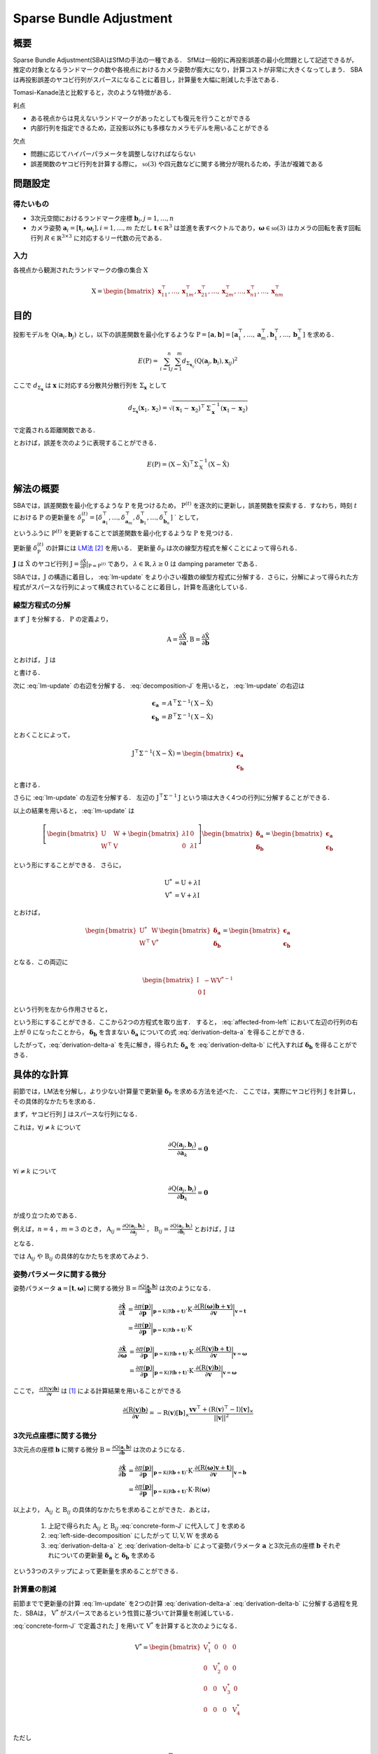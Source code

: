 ========================
Sparse Bundle Adjustment
========================

概要
----

Sparse Bundle Adjustment(SBA)はSfMの手法の一種である．
SfMは一般的に再投影誤差の最小化問題として記述できるが，推定の対象となるランドマークの数や各視点におけるカメラ姿勢が膨大になり，計算コストが非常に大きくなってしまう．
SBAは再投影誤差のヤコビ行列がスパースになることに着目し，計算量を大幅に削減した手法である．

Tomasi-Kanade法と比較すると，次のような特徴がある．

利点

- ある視点からは見えないランドマークがあったとしても復元を行うことができる
- 内部行列を指定できるため，正投影以外にも多様なカメラモデルを用いることができる

欠点

- 問題に応じてハイパーパラメータを調整しなければならない
- 誤差関数のヤコビ行列を計算する際に， :math:`\mathfrak{so}(3)` や四元数などに関する微分が現れるため，手法が複雑である


問題設定
--------

得たいもの
~~~~~~~~~~


- 3次元空間におけるランドマーク座標 :math:`\mathbf{b}_{j},j=1,\dots,n`
- カメラ姿勢 :math:`\mathbf{a}_{i} = [\mathbf{t}_{i}, \mathbf{\omega}_{i}],i=1,\dots,m`
  ただし :math:`\mathbf{t} \in \mathbb{R}^{3}` は並進を表すベクトルであり，:math:`\mathbf{\omega} \in \mathfrak{so}(3)` はカメラの回転を表す回転行列 :math:`R \in \mathbb{R}^{3 \times 3}` に対応するリー代数の元である．


入力
~~~~


各視点から観測されたランドマークの像の集合 :math:`\mathrm{X}`

.. math::
    \mathrm{X} = \begin{bmatrix}
        \mathbf{x}^{\top}_{11},
        \dots,
        \mathbf{x}^{\top}_{1m},
        \mathbf{x}^{\top}_{21},
        \dots,
        \mathbf{x}^{\top}_{2m},
        \dots,
        \mathbf{x}^{\top}_{n1},
        \dots,
        \mathbf{x}^{\top}_{nm}
    \end{bmatrix}


目的
----

投影モデルを :math:`\mathrm{Q}(\mathbf{a}_{i},\mathbf{b}_{j})` とし，以下の誤差関数を最小化するような :math:`\mathrm{P} = \left[\mathbf{a}, \mathbf{b}\right] = \left[ \mathbf{a}^{\top}_{1}, \dots, \mathbf{a}^{\top}_{m}, \mathbf{b}^{\top}_{1}, \dots, \mathbf{b}^{\top}_{n} \right]` を求める．

.. math::
    E(\mathrm{P}) = \begin{align}
    \sum_{i=1}^{n} \sum_{j=1}^{m} d_{\mathrm{\Sigma}_{\mathbf{x}_{ij}}}(\mathrm{Q}(\mathbf{a}_{j}, \mathbf{b}_{i}), \mathbf{x}_{ij})^{2}
    \end{align}


ここで :math:`d_{\mathrm{\Sigma}_{\mathbf{x}}}` は :math:`\mathbf{x}` に対応する分散共分散行列を :math:`\mathrm{\Sigma}_{\mathbf{x}}` として

.. math::
    d_{\mathrm{\Sigma}_{\mathbf{x}}}(\mathbf{x}_{1}, \mathbf{x}_{2}) =
    \sqrt{(\mathbf{x}_{1} - \mathbf{x}_{2})^{\top} \mathrm{\Sigma}^{-1}_{\mathbf{x}} (\mathbf{x}_{1} - \mathbf{x}_{2})}

で定義される距離関数である．

.. math::
    \hat{\mathrm{X}}
    = \begin{bmatrix}
        \hat{\mathbf{x}}^{\top}_{11},
        \dots,
        \hat{\mathbf{x}}^{\top}_{1m},
        \hat{\mathbf{x}}^{\top}_{21},
        \dots,
        \hat{\mathbf{x}}^{\top}_{2m},
        \dots,
        \hat{\mathbf{x}}^{\top}_{n1},
        \dots,
        \hat{\mathbf{x}}^{\top}_{nm}
    \end{bmatrix}^{\top} \\
    :label: definition-X

.. math::
    \hat{\mathbf{x}}_{ij}
    = \mathrm{Q}(\mathbf{a}_{j}, \mathbf{b}_{i})
    :label: definition-Q

.. math::
    \mathrm{\Sigma}_{\mathrm{X}}
    = diag(
        \mathrm{\Sigma}_{\mathbf{x}_{11}},
        \dots,
        \mathrm{\Sigma}_{\mathbf{x}_{1m}},
        \mathrm{\Sigma}_{\mathbf{x}_{21}},
        \dots,
        \mathrm{\Sigma}_{\mathbf{x}_{2m}},
        \dots,
        \mathrm{\Sigma}_{\mathbf{x}_{n1}},
        \dots,
        \mathrm{\Sigma}_{\mathbf{x}_{nm}}
    )
    :label: definition-sigma

とおけば，誤差を次のように表現することができる．

.. math::
    E(\mathrm{P})
    = (\mathrm{X}-\hat{\mathrm{X}})^{\top} \mathrm{\Sigma}_{\mathrm{X}}^{-1} (\mathrm{X}-\hat{\mathrm{X}})


解法の概要
----------

SBAでは，誤差関数を最小化するような :math:`\mathrm{P}` を見つけるため， :math:`\mathrm{P}^{(t)}` を逐次的に更新し，誤差関数を探索する．すなわち，時刻 :math:`t` における :math:`\mathrm{P}` の更新量を :math:`\delta_{\mathrm{P}}^{(t)} = \left[ \delta_{\mathbf{a}_{1}}^{\top}, \dots, \delta_{\mathbf{a}_{m}}^{\top}, \delta_{\mathbf{b}_{1}}^{\top}, \dots, \delta_{\mathbf{b}_{n}}^{\top} \right]` ` として，

.. math::
    \mathrm{P}^{(t+1)} \leftarrow \mathrm{P}^{(t)} + \delta_{\mathrm{P}}^{(t)}
    :label: parameter-update

というふうに :math:`\mathrm{P}^{(t)}` を更新することで誤差関数を最小化するような :math:`\mathrm{P}` を見つける．

更新量 :math:`\delta_{\mathrm{P}}^{(t)}` の計算には LM法_ [#Levenberg_1944]_ を用いる．
更新量 :math:`\delta_{\mathrm{P}}` は次の線型方程式を解くことによって得られる．

.. _LM法: https://en.wikipedia.org/wiki/Levenberg%E2%80%93Marquardt_algorithm

.. math::
    \left[
        \mathrm{J}^{\top} \mathrm{\mathrm{\Sigma}}^{-1} \mathrm{J} + \lambda \mathrm{I}
    \right]
    \delta_{\mathrm{P}}^{(t)}
    = \mathrm{J}^{\top} \mathrm{\mathrm{\Sigma}}^{-1} \left[ \mathrm{X} - \hat{\mathrm{X}} \right] \\
    :label: lm-update

:math:`\mathbf{J}` は :math:`\hat{\mathrm{X}}` のヤコビ行列 :math:`\mathrm{J} = \frac{\partial \hat{\mathrm{X}}}{\partial \mathrm{P}} \rvert_{\mathrm{P}=\mathrm{P}^{(t)}}` であり， :math:`\lambda \in \mathbb{R}, \lambda \geq 0` は damping parameter である．

SBAでは，:math:`\mathrm{J}` の構造に着目し， :eq:`lm-update` をより小さい複数の線型方程式に分解する．さらに，分解によって得られた方程式がスパースな行列によって構成されていることに着目し，計算を高速化している．


線型方程式の分解
~~~~~~~~~~~~~~~~

まず :math:`\mathrm{J}` を分解する． :math:`\mathrm{P}` の定義より，

.. math::
    \mathrm{A} = \frac{\partial \hat{\mathrm{X}}}{\partial \mathbf{a}},
    \mathrm{B} = \frac{\partial \hat{\mathrm{X}}}{\partial \mathbf{b}}

とおけば， :math:`\mathrm{J}` は

.. math::
    \mathrm{J} = \frac{\partial \hat{\mathrm{X}}}{\partial \mathrm{P}}
    = \frac{\partial \hat{\mathrm{X}}}{\partial (\mathrm{a}, \mathrm{b})} = \left[ A, B \right]
    :label: decomposition-J

と書ける．

次に :eq:`lm-update` の右辺を分解する． :eq:`decomposition-J` を用いると， :eq:`lm-update` の右辺は

.. math::
    \begin{align}
        \mathbf{\epsilon}_{\mathbf{a}} &= A^{\top} \mathrm{\Sigma}^{-1} (\mathrm{X} - \hat{\mathrm{X}}) \\
        \mathbf{\epsilon}_{\mathbf{b}} &= B^{\top} \mathrm{\Sigma}^{-1} (\mathrm{X} - \hat{\mathrm{X}})
    \end{align}

とおくことによって，

.. math::
    \mathrm{J}^{\top} \mathrm{\mathrm{\Sigma}}^{-1} (\mathrm{X} - \hat{\mathrm{X}})
    = \begin{bmatrix} \mathbf{\epsilon}_{\mathbf{a}} \\ \mathbf{\epsilon}_{\mathbf{b}} \end{bmatrix}

と書ける．

さらに :eq:`lm-update` の左辺を分解する．
左辺の :math:`\mathrm{J}^{\top} \mathrm{\mathrm{\Sigma}}^{-1} \mathrm{J}` という項は大きく4つの行列に分解することができる．

.. math::
    \begin{align}
        \mathrm{J}^{\top} \mathrm{\mathrm{\Sigma}}^{-1} \mathrm{J}
        &= \begin{bmatrix}
            A^{\top} \\ B^{\top}
        \end{bmatrix}
        \mathrm{\Sigma}^{-1}
        \begin{bmatrix}
            A & B
        \end{bmatrix} \\
        &= \begin{bmatrix}
            A^{\top} \mathrm{\Sigma}^{-1} A & A^{\top} \mathrm{\Sigma}^{-1} B \\
            B^{\top} \mathrm{\Sigma}^{-1} A & B^{\top} \mathrm{\Sigma}^{-1} B
        \end{bmatrix} \\
        &= \begin{bmatrix}
            \mathrm{U} & \mathrm{W} \\
            \mathrm{W}^{\top} & \mathrm{V}
        \end{bmatrix}
    \end{align}
    :label: left-side-decomposition

以上の結果を用いると， :eq:`lm-update` は

.. math::
    \left[
    \begin{bmatrix}
        \mathrm{U} & \mathrm{W} \\
        \mathrm{W}^{\top} & \mathrm{V}
    \end{bmatrix}
    +
    \begin{bmatrix}
        \lambda \mathrm{I} & \mathrm{0} \\
        \mathrm{0} & \lambda \mathrm{I}
    \end{bmatrix}
    \right]
    \begin{bmatrix}
        \mathbf{\delta}_{\mathbf{a}} \\
        \mathbf{\delta}_{\mathbf{b}}
    \end{bmatrix}
    =
    \begin{bmatrix}
        \mathbf{\epsilon}_{\mathbf{a}} \\
        \mathbf{\epsilon}_{\mathbf{b}}
    \end{bmatrix}

という形にすることができる．
さらに，

.. math::
    \begin{align}
        \mathrm{U}^{*} &= \mathrm{U} + \lambda \mathrm{I} \\
        \mathrm{V}^{*} &= \mathrm{V} + \lambda \mathrm{I}
    \end{align}

とおけば，

.. math::
    \begin{bmatrix}
        \mathrm{U}^{*} & \mathrm{W} \\
        \mathrm{W}^{\top} & \mathrm{V}^{*}
    \end{bmatrix}
    \begin{bmatrix}
        \mathbf{\delta}_{\mathbf{a}} \\
        \mathbf{\delta}_{\mathbf{b}}
    \end{bmatrix}
    =
    \begin{bmatrix}
        \mathbf{\epsilon}_{\mathbf{a}} \\
        \mathbf{\epsilon}_{\mathbf{b}}
    \end{bmatrix}

となる．この両辺に

.. math::
    \begin{bmatrix}
        \mathrm{I} & -\mathrm{W}{\mathrm{V}^{*}}^{-1} \\
        \mathrm{0} & \mathrm{I}
    \end{bmatrix}

という行列を左から作用させると，

.. math::
    \begin{bmatrix}
        \mathrm{I} & -\mathrm{W}{\mathrm{V}^{*}}^{-1} \\
        \mathrm{0} & \mathrm{I}
    \end{bmatrix}
    \begin{bmatrix}
        \mathrm{U}^{*} & \mathrm{W} \\
        \mathrm{W}^{\top} & \mathrm{V}^{*}
    \end{bmatrix}
    \begin{bmatrix}
        \mathbf{\delta}_{\mathbf{a}} \\
        \mathbf{\delta}_{\mathbf{b}}
    \end{bmatrix}
    =
    \begin{bmatrix}
        \mathrm{I} & -\mathrm{W}{\mathrm{V}^{*}}^{-1} \\
        \mathrm{0} & \mathrm{I}
    \end{bmatrix}
    \begin{bmatrix}
        \mathbf{\epsilon}_{\mathbf{a}} \\
        \mathbf{\epsilon}_{\mathbf{b}}
    \end{bmatrix} \\
    :label: left-multiplication

.. math::
    \begin{bmatrix}
        \mathrm{U}^{*} - \mathrm{W}{\mathrm{V}^{*}}^{-1}\mathrm{W}^{\top} & \mathrm{0} \\
        \mathrm{W}^{\top} & \mathrm{V}^{*}
    \end{bmatrix}
    \begin{bmatrix}
        \mathbf{\delta}_{\mathbf{a}} \\
        \mathbf{\delta}_{\mathbf{b}}
    \end{bmatrix}
    =
    \begin{bmatrix}
        \mathbf{\epsilon}_{\mathbf{a}} - \mathrm{W}{\mathrm{V}^{*}}^{-1}\mathbf{\epsilon}_{\mathbf{b}} \\
        \mathbf{\epsilon}_{\mathbf{b}}
    \end{bmatrix}
    :label: affected-from-left

という形にすることができる．ここから2つの方程式を取り出す．
すると， :eq:`affected-from-left` において左辺の行列の右上が :math:`\mathrm{0}` になったことから， :math:`\mathbf{\delta}_{\mathbf{b}}` を含まない :math:`\mathbf{\delta}_{\mathbf{a}}` についての式 :eq:`derivation-delta-a` を得ることができる．

.. math::
    (\mathrm{U}^{*} - \mathrm{W}{\mathrm{V}^{*}}^{-1}\mathrm{W}^{\top}) \mathbf{\delta}_{\mathbf{a}}
    = \mathbf{\epsilon}_{\mathbf{a}} - \mathrm{W}{\mathrm{V}^{*}}^{-1}\mathbf{\epsilon}_{\mathbf{b}}
    :label: derivation-delta-a

.. math::
    \mathrm{V}^{*} \mathbf{\delta}_{\mathbf{b}}
    = \mathbf{\epsilon}_{\mathbf{b}} - \mathrm{W}^{\top} \mathbf{\delta}_{\mathbf{a}}
    :label: derivation-delta-b

したがって，:eq:`derivation-delta-a` を先に解き，得られた :math:`\mathbf{\delta}_{\mathbf{a}}` を :eq:`derivation-delta-b` に代入すれば :math:`\mathbf{\delta}_{\mathbf{b}}` を得ることができる．


具体的な計算
------------

前節では，LM法を分解し，より少ない計算量で更新量 :math:`\mathbf{\delta}_{\mathrm{P}}` を求める方法を述べた．
ここでは，実際にヤコビ行列 :math:`\mathrm{J}` を計算し，その具体的なかたちを求める．

まず，ヤコビ行列 :math:`\mathrm{J}` はスパースな行列になる．

これは，:math:`\forall j \neq k` について

.. math::
    \frac{\partial \mathrm{Q}(\mathbf{a}_{j}, \mathbf{b}_{i})}{\partial \mathbf{a}_{k}} = \mathbf{0}

:math:`\forall i \neq k` について

.. math::
    \frac{\partial \mathrm{Q}(\mathbf{a}_{j}, \mathbf{b}_{i})}{\partial \mathbf{b}_{k}} = \mathbf{0}

が成り立つためである．


例えば，:math:`n=4` ，:math:`m=3` のとき，
:math:`\mathrm{A}_{ij}=\frac{\partial \mathrm{Q}(\mathbf{a}_{j}, \mathbf{b}_{i})}{\partial \mathbf{a}_{j}}` ，
:math:`\mathrm{B}_{ij}=\frac{\partial \mathrm{Q}(\mathbf{a}_{j}, \mathbf{b}_{i})}{\partial \mathbf{b}_{i}}`
とおけば，:math:`\mathrm{J}` は

.. math::
    \mathrm{J} = \begin{bmatrix}
        \mathrm{A}_{11} &      \mathbf{0} &      \mathbf{0} & \mathrm{B}_{11} &      \mathbf{0} &      \mathbf{0} &      \mathbf{0} \\
        \mathbf{0}      & \mathrm{A}_{12} &      \mathbf{0} & \mathrm{B}_{12} &      \mathbf{0} &      \mathbf{0} &      \mathbf{0} \\
        \mathbf{0}      &      \mathbf{0} & \mathrm{A}_{13} & \mathrm{B}_{13} &      \mathbf{0} &      \mathbf{0} &      \mathbf{0} \\
        \mathrm{A}_{21} &      \mathbf{0} &      \mathbf{0} &      \mathbf{0} & \mathrm{B}_{21} &      \mathbf{0} &      \mathbf{0} \\
        \mathbf{0}      & \mathrm{A}_{22} &      \mathbf{0} &      \mathbf{0} & \mathrm{B}_{22} &      \mathbf{0} &      \mathbf{0} \\
        \mathbf{0}      &      \mathbf{0} & \mathrm{A}_{23} &      \mathbf{0} & \mathrm{B}_{23} &      \mathbf{0} &      \mathbf{0} \\
        \mathrm{A}_{31} &      \mathbf{0} &      \mathbf{0} &      \mathbf{0} &      \mathbf{0} & \mathrm{B}_{31} &      \mathbf{0} \\
        \mathbf{0}      & \mathrm{A}_{32} &      \mathbf{0} &      \mathbf{0} &      \mathbf{0} & \mathrm{B}_{32} &      \mathbf{0} \\
        \mathbf{0}      &      \mathbf{0} & \mathrm{A}_{33} &      \mathbf{0} &      \mathbf{0} & \mathrm{B}_{33} &      \mathbf{0} \\
        \mathrm{A}_{41} &      \mathbf{0} &      \mathbf{0} &      \mathbf{0} &      \mathbf{0} &      \mathbf{0} & \mathrm{B}_{41} \\
        \mathbf{0}      & \mathrm{A}_{42} &      \mathbf{0} &      \mathbf{0} &      \mathbf{0} &      \mathbf{0} & \mathrm{B}_{42} \\
        \mathbf{0}      &      \mathbf{0} & \mathrm{A}_{43} &      \mathbf{0} &      \mathbf{0} &      \mathbf{0} & \mathrm{B}_{43} \\
    \end{bmatrix}
    :label: concrete-form-J

となる．

では :math:`\mathrm{A}_{ij}` や :math:`\mathrm{B}_{ij}` の具体的なかたちを求めてみよう．

姿勢パラメータに関する微分
~~~~~~~~~~~~~~~~~~~~~~~~~~


姿勢パラメータ :math:`\mathbf{a} = \left[ \mathbf{t}, \mathbf{\omega} \right]` に関する微分 :math:`\mathrm{B}=\frac{\partial \mathrm{Q}(\mathbf{a}, \mathbf{b})}{\partial \mathbf{b}}` は次のようになる．


.. math::
    \begin{align}
    \frac{\partial \hat{\mathbf{x}}}{\partial \mathbf{t}}
    &= \frac{\partial \pi(\mathbf{p})}{\partial \mathbf{p}}
       \bigg\rvert_{\mathbf{p}=\mathrm{K}(\mathrm{R}\mathbf{b} + \mathbf{t})}
       \cdot
       \mathrm{K}
       \cdot
       \frac{\partial (\mathrm{R}(\mathbf{\omega})\mathbf{b} + \mathbf{v})}{\partial \mathbf{v}}
       \bigg\rvert_{\mathbf{v}=\mathbf{t}} \\
    &= \frac{\partial \pi(\mathbf{p})}{\partial \mathbf{p}}
       \bigg\rvert_{\mathbf{p}=\mathrm{K}(\mathrm{R}\mathbf{b} + \mathbf{t})}
       \cdot
       \mathrm{K}
    \end{align}


.. math::
    \begin{align}
    \frac{\partial \hat{\mathbf{x}}}{\partial \mathbf{\omega}}
    &= \frac{\partial \pi(\mathbf{p})}{\partial \mathbf{p}}
       \bigg\rvert_{\mathbf{p}=\mathrm{K}(\mathrm{R}\mathbf{b} + \mathbf{t})}
       \cdot
       \mathrm{K}
       \cdot
       \frac{\partial (\mathrm{R}(\mathbf{v})\mathbf{b} + \mathbf{t})}{\partial \mathbf{v}}
       \bigg\rvert_{\mathbf{v}=\mathbf{\omega}} \\
    &= \frac{\partial \pi(\mathbf{p})}{\partial \mathbf{p}}
       \bigg\rvert_{\mathbf{p}=\mathrm{K}(\mathrm{R}\mathbf{b} + \mathbf{t})}
       \cdot
       \mathrm{K}
       \cdot
       \frac{\partial (\mathrm{R}(\mathbf{v})\mathbf{b})}{\partial \mathbf{v}}
       \bigg\rvert_{\mathbf{v}=\mathbf{\omega}}
    \end{align}


ここで， :math:`\frac{\partial (\mathrm{R}(\mathbf{v})\mathbf{b})}{\partial \mathbf{v}}` は [#Gallego_et_al_2015]_ による計算結果を用いることができる

.. math::
   \frac{\partial (\mathrm{R}(\mathbf{v})\mathbf{b})}{\partial \mathbf{v}}
   = -\mathrm{R}(\mathbf{v}) \left[ \mathbf{b} \right]_{\times}
     \frac{
        \mathbf{v}\mathbf{v}^{\top} +
        (\mathrm{R}(\mathbf{v})^{\top} - \mathrm{I}) \left[ \mathbf{v} \right]_{\times}
     }{||\mathbf{v}||^{2}}


3次元点座標に関する微分
~~~~~~~~~~~~~~~~~~~~~~~

3次元点の座標 :math:`\mathbf{b}` に関する微分 :math:`\mathrm{B}=\frac{\partial \mathrm{Q}(\mathbf{a}, \mathbf{b})}{\partial \mathbf{b}}` は次のようになる．

.. math::
    \begin{align}
    \frac{\partial \hat{\mathbf{x}}}{\partial \mathbf{b}}
    &= \frac{\partial \pi(\mathbf{p})}{\partial \mathbf{p}}
       \bigg\rvert_{\mathbf{p}=\mathrm{K}(\mathrm{R}\mathbf{b} + \mathbf{t})}
       \cdot
       \mathrm{K}
       \cdot
       \frac{\partial (\mathrm{R}(\mathbf{\omega})\mathbf{v} + \mathbf{t})}{\partial \mathbf{v}}
       \bigg\rvert_{\mathbf{v}=\mathbf{b}} \\
    &= \frac{\partial \pi(\mathbf{p})}{\partial \mathbf{p}}
       \bigg\rvert_{\mathbf{p}=\mathrm{K}(\mathrm{R}\mathbf{b} + \mathbf{t})}
       \cdot
       \mathrm{K}
       \cdot
       \mathrm{R}(\mathbf{\omega})
    \end{align}


以上より， :math:`\mathrm{A}_{ij}` と :math:`\mathrm{B}_{ij}` の具体的なかたちを求めることができた．あとは，

    1. 上記で得られた :math:`\mathrm{A}_{ij}` と :math:`\mathrm{B}_{ij}` :eq:`concrete-form-J` に代入して :math:`\mathrm{J}` を求める
    2. :eq:`left-side-decomposition` にしたがって :math:`\mathrm{U},\mathrm{V},\mathrm{W}` を求める
    3. :eq:`derivation-delta-a` と :eq:`derivation-delta-b` によって姿勢パラメータ :math:`\mathbf{a}` と3次元点の座標 :math:`\mathbf{b}` それぞれについての更新量 :math:`\mathbf{\delta}_{\mathbf{a}}` と :math:`\mathbf{\delta}_{\mathbf{b}}` を求める

という3つのステップによって更新量を求めることができる．


計算量の削減
~~~~~~~~~~~~

前節までで更新量の計算 :eq:`lm-update` を2つの計算 :eq:`derivation-delta-a` :eq:`derivation-delta-b` に分解する過程を見た．SBAは， :math:`\mathrm{V}^{*}` がスパースであるという性質に基づいて計算量を削減している．


:eq:`concrete-form-J` で定義された :math:`\mathrm{J}` を用いて :math:`\mathrm{V}^{*}` を計算すると次のようになる．


.. math::
    \mathrm{V}^{*} = \begin{bmatrix}
        \mathrm{V}^{*}_{1} & \mathrm{0} & \mathrm{0} & \mathrm{0} \\
        \mathrm{0} & \mathrm{V}^{*}_{2} & \mathrm{0} & \mathrm{0} \\
        \mathrm{0} & \mathrm{0} & \mathrm{V}^{*}_{3} & \mathrm{0} \\
        \mathrm{0} & \mathrm{0} & \mathrm{0} & \mathrm{V}^{*}_{4} \\
    \end{bmatrix}

ただし

.. math::
    \begin{align}
        \mathrm{V}_{i}
        &= \sum_{j=1}^{m} \mathrm{B}_{ij}^{\top} \mathrm{\Sigma}_{ij}^{-1} \mathrm{B}_{ij} \\
        \mathrm{V}^{*}_{i}
        &= \mathrm{V}_{i} + \lambda \mathrm{I}
    \end{align}


:eq:`derivation-delta-a` には :math:`{\mathrm{V}^{*}}` の逆行列が両辺に含まれている．
また， :eq:`derivation-delta-b` を解いて :math:`\mathbf{\delta}_{\mathbf{b}}` を得る際にも両辺に左から :math:`{\mathrm{V}^{*}}` の逆行列をかける必要がある．


問題のサイズ(視点数や復元対象となるランドマークの数)が大きいときは， :eq:`lm-update` を直接解いて :math:`\mathbf{\delta}_{\mathrm{P}}` を得るよりも， :eq:`derivation-delta-a` と :eq:`derivation-delta-b` によって :math:`\mathbf{\delta}_{\mathbf{a}}` と :math:`\mathbf{\delta}_{\mathbf{b}}` をそれぞれ計算し結合することで :math:`\mathbf{\delta}_{\mathrm{P}}` を得た方が圧倒的に高速である．

| :eq:`lm-update` ， :eq:`derivation-delta-a` ， :eq:`derivation-delta-b` はいずれも線型方程式 :math:`\mathbf{y} = \mathrm{A}\mathbf{x},\; \mathbf{x} \in \mathbb{R}^{n}, \mathbf{y} \in \mathbb{R}^{m}, \mathrm{A} \in \mathbb{R}^{n \times m}` のかたちをしているため，:eq:`lm-update` から直接 :math:`\mathbf{\delta}_{\mathrm{P}}` を得る場合と， :eq:`derivation-delta-a` ， :eq:`derivation-delta-b` をそれぞれ解いて :math:`\mathbf{\delta}_{\mathrm{P}}` を得る場合のどちらも線型方程式を解くことになる．
| 線型方程式の解は :math:`\mathbf{x} = (\mathrm{A}^{\top}\mathrm{A})^{-1}\mathrm{A}^{\top}\mathbf{y}` を解くことで得られるが， :math:`n \times n` 行列の逆行列の計算は :math:`O(n^{2.3})` 〜 :math:`O(n^{3})` 程度のオーダーとなってしまう．
  すなわち，問題のサイズが大きくなると計算量が急激に増加するため，大きな問題を直接解くよりも，大きな問題を複数の小さな問題に分割して解いた方が計算コストを抑えることができる．
| SBAでは，式 :eq:`lm-update` を直接解く代わりに，それを小さく分割して得た :eq:`derivation-delta-a` と :eq:`derivation-delta-b` をそれぞれ解くことによって，計算コストを削減している．



.. [#Gallego_et_al_2015] Gallego, Guillermo, and Anthony Yezzi. "A compact formula for the derivative of a 3-D rotation in exponential coordinates." Journal of Mathematical Imaging and Vision 51.3 (2015): 378-384.
.. [#Levenberg_1944] Levenberg, Kenneth. "A method for the solution of certain non-linear problems in least squares." Quarterly of applied mathematics 2.2 (1944): 164-168.

